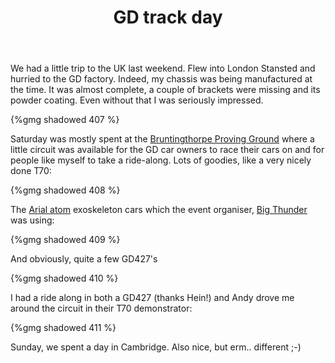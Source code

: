 #+layout: post
#+title: GD track day
#+tags: cobra chassis
#+type: post
#+published: true

We had a little trip to the UK last weekend. Flew into London
Stansted and hurried to the GD factory. Indeed, my chassis was being
manufactured at the time. It was almost complete, a couple of brackets
were missing and its powder coating. Even without that I was seriously
impressed.


#+BEGIN_HTML
{%gmg shadowed 407 %}
#+END_HTML

Saturday was mostly spent at the [[http://www.bruntingthorpe.com/][Bruntingthorpe Proving Ground]] where a
little circuit was available for the GD car owners to race their cars
on and for people like myself to take a ride-along. Lots of goodies,
like a very nicely done T70:

#+BEGIN_HTML
{%gmg shadowed 408 %}
#+END_HTML

The [[http://www.arielatom.com][Arial atom]] exoskeleton cars which the event organiser, [[http://www.bigthunder.co.uk][Big Thunder]]
was using:

#+BEGIN_HTML
{%gmg shadowed 409 %}
#+END_HTML

And obviously, quite a few GD427's

#+BEGIN_HTML
{%gmg shadowed 410 %}
#+END_HTML

I had a ride along in both a GD427 (thanks
Hein!) and Andy drove me around the circuit in their T70
demonstrator:

#+BEGIN_HTML
{%gmg shadowed 411 %}
#+END_HTML

Sunday, we spent a day in Cambridge. Also nice, but erm.. different
;-)

